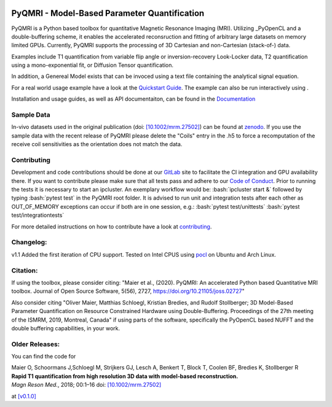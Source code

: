 .. |travis| image:: https://travis-ci.com/IMTtugraz/PyQMRI.svg?branch=master
    :target: https://travis-ci.com/IMTtugraz/PyQMRI
.. |gitlab| image:: https://gitlab.tugraz.at/F23B736137140D66/PyQMRI/badges/master/pipeline.svg
   :target: https://gitlab.tugraz.at/F23B736137140D66/PyQMRI/-/pipelines/
.. |pypi| image:: https://badge.fury.io/py/pyqmri.svg
    :target: https://pypi.org/project/pyqmri
.. |docs| image:: https://readthedocs.org/projects/pyqmri/badge/?version=latest
    :target: https://pyqmri.readthedocs.io/en/latest/?badge=latest
    :alt: Documentation Status
.. |Colab| image:: https://colab.research.google.com/assets/colab-badge.svg
    :target: https://colab.research.google.com/drive/19BfSJmDPinZDY0m1sMAhETutIiJG3b33?usp=sharing
    :alt: Open in Colab  
    
|travis| |gitlab| |pypi| |docs|
    
.. role:: bash(code)
   :language: bash
.. role:: python(code)
   :language: python
   
PyQMRI - Model-Based Parameter Quantification
=============================================
PyQMRI is a Python based toolbox for quantitative Magnetic Resonance Imaging (MRI). Utilizing _PyOpenCL and a double-buffering scheme, 
it enables the accelerated reconsruction and fitting of arbitrary large datasets on memory limited GPUs.
Currently, PyQMRI supports the processing of 3D Cartesian and non-Cartesian (stack-of-) data.

Examples include T1 quantification from variable flip angle or 
inversion-recovery Look-Locker data, T2 quantification using a 
mono-exponential fit, or Diffusion Tensor quantification. 

In addition, a Genereal Model exists that can be invoced 
using a text file containing the analytical signal equation.

For a real world usage example have a look at the `Quickstart Guide`_.
The example can also be run interactively using |Colab|.

Installation and usage guides, as well as API documentaiton, can be found in the Documentation_


Sample Data
-----------
In-vivo datasets used in the original publication (doi: `[10.1002/mrm.27502]`_) can be found at zenodo_. If you use the sample data with the recent release of PyQMRI please delete the "Coils"
entry in the .h5 to force a recomputation of the receive coil sensitivities as the orientation does not match the data.


Contributing
------------
Development and code contributions should be done at our GitLab_ site to facilitate the CI integration and GPU availability there.
If you want to contribute please make sure that all tests pass and adhere to our `Code of Conduct`_. 
Prior to running the tests it is necessary to start an ipcluster. 
An exemplary workflow would be:
:bash:`ipcluster start &`
followed by typing
:bash:`pytest test`
in the PyQMRI root folder. It is advised to run unit and integration tests after each other as OUT_OF_MEMORY exceptions can occur if both are in one session, e.g.:
:bash:`pytest test/unittests`
:bash:`pytest test/integrationtests`

For more detailed instructions on how to contribute have a look at contributing_.


Changelog:
------------------------------
v1.1 Added the first iteration of CPU support. Tested on Intel CPUS using pocl_ on Ubuntu and Arch Linux.

Citation:
----------
If using the toolbox, please consider citing: "Maier et al., (2020). PyQMRI: An accelerated Python based Quantitative MRI toolbox. Journal of Open Source Software, 5(56), 2727, https://doi.org/10.21105/joss.02727"

Also consider citing "Oliver Maier, Matthias Schloegl, Kristian Bredies, and Rudolf Stollberger; 3D Model-Based Parameter Quantification on Resource Constrained Hardware using Double-Buffering. Proceedings of the 27th meeting of the ISMRM, 2019, Montreal, Canada" if using parts of the software, specifically the PyOpenCL based NUFFT and the double buffering capabilities, in your work.

Older Releases:
----------------
You can find the code for 

| Maier O, Schoormans J,Schloegl M, Strijkers GJ, Lesch A, Benkert T, Block T, Coolen BF, Bredies K, Stollberger R 
| **Rapid T1 quantification from high resolution 3D data with model‐based reconstruction.**
| *Magn Reson Med.*, 2018; 00:1–16 doi: `[10.1002/mrm.27502]`_

at `[v0.1.0] <https://github.com/IMTtugraz/PyQMRI/tree/v.0.1.0>`_

.. _OpenCL: https://www.khronos.org/opencl/
.. _clfft: https://github.com/clMathLibraries/clFFT
.. _gpyfft: https://github.com/geggo/gpyfft
.. _clinfo: https://github.com/Oblomov/clinfo
.. _`[10.1002/mrm.27502]`: http://onlinelibrary.wiley.com/doi/10.1002/mrm.27502/full
.. _zenodo: https://doi.org/10.5281/zenodo.1410918
.. _NLINV: https://doi.org/10.1002/mrm.21691
.. _PyOpenCL: https://github.com/inducer/pyopencl
.. _GoogleColab: https://colab.research.google.com/drive/19BfSJmDPinZDY0m1sMAhETutIiJG3b33?usp=sharing
.. _contributing: CONTRIBUTING.rst
.. _`Quickstart Guide` : https://pyqmri.readthedocs.io/en/latest/quickstart.html
.. _Documentation : https://pyqmri.readthedocs.io/en/latest/?badge=latest
.. _`Code of Conduct` : CODE_OF_CONDUCT.rst
.. _GitLab : https://gitlab.tugraz.at/F23B736137140D66/PyQMRI
.. _pocl : http://portablecl.org/
